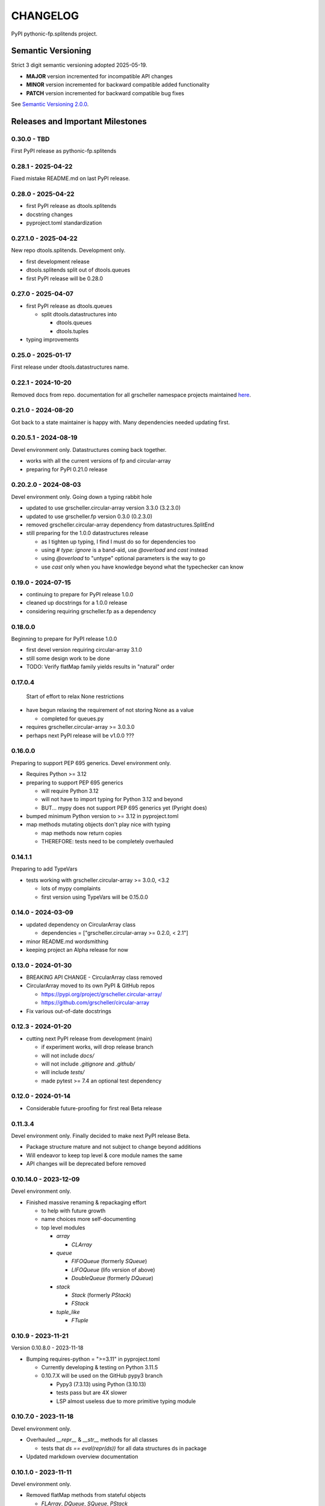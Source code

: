 CHANGELOG
=========

PyPI pythonic-fp.splitends project.

Semantic Versioning
-------------------

Strict 3 digit semantic versioning adopted 2025-05-19.

- **MAJOR** version incremented for incompatible API changes
- **MINOR** version incremented for backward compatible added functionality
- **PATCH** version incremented for backward compatible bug fixes

See `Semantic Versioning 2.0.0 <https://semver.org>`_.

Releases and Important Milestones
---------------------------------

0.30.0 - TBD
~~~~~~~~~~~~

First PyPI release as pythonic-fp.splitends

0.28.1 - 2025-04-22
~~~~~~~~~~~~~~~~~~~

Fixed mistake README.md on last PyPI release.

0.28.0 - 2025-04-22
~~~~~~~~~~~~~~~~~~~

- first PyPI release as dtools.splitends
- docstring changes
- pyproject.toml standardization

0.27.1.0 - 2025-04-22
~~~~~~~~~~~~~~~~~~~~~

New repo dtools.splitends. Development only.

- first development release
- dtools.splitends split out of dtools.queues
- first PyPI release will be 0.28.0

0.27.0 - 2025-04-07
~~~~~~~~~~~~~~~~~~~

- first PyPI release as dtools.queues

  - split dtools.datastructures into

    - dtools.queues
    - dtools.tuples

- typing improvements

0.25.0 - 2025-01-17
~~~~~~~~~~~~~~~~~~~

First release under dtools.datastructures name.

0.22.1 - 2024-10-20
~~~~~~~~~~~~~~~~~~~

Removed docs from repo. documentation
for all grscheller namespace projects maintained
`here <https://grscheller.github.io/grscheller-pypi-namespace-docs/>`_.

0.21.0 - 2024-08-20
~~~~~~~~~~~~~~~~~~~

Got back to a state maintainer is happy with. Many dependencies needed updating
first.

0.20.5.1 - 2024-08-19
~~~~~~~~~~~~~~~~~~~~~

Devel environment only. Datastructures coming back together.

- works with all the current versions of fp and circular-array
- preparing for PyPI 0.21.0 release

0.20.2.0 - 2024-08-03
~~~~~~~~~~~~~~~~~~~~~

Devel environment only. Going down a typing rabbit hole

- updated to use grscheller.circular-array version 3.3.0 (3.2.3.0)
- updated to use grscheller.fp version 0.3.0 (0.2.3.0)
- removed grscheller.circular-array dependency from datastructures.SplitEnd
- still preparing for the 1.0.0 datastructures release

  - as I tighten up typing, I find I must do so for dependencies too
  - using `# type: ignore` is a band-aid, use `@overload` and `cast` instead
  - using `@overload` to "untype" optional parameters is the way to go
  - use `cast` only when you have knowledge beyond what the typechecker can know

0.19.0 - 2024-07-15
~~~~~~~~~~~~~~~~~~~

- continuing to prepare for PyPI release 1.0.0
- cleaned up docstrings for a 1.0.0 release
- considering requiring grscheller.fp as a dependency

0.18.0.0
~~~~~~~~

Beginning to prepare for PyPI release 1.0.0

- first devel version requiring circular-array 3.1.0
- still some design work to be done
- TODO: Verify flatMap family yields results in "natural" order

0.17.0.4
~~~~~~~~

 Start of effort to relax None restrictions

- have begun relaxing the requirement of not storing None as a value

  - completed for queues.py

- requires grscheller.circular-array >= 3.0.3.0
- perhaps next PyPI release will be v1.0.0 ???

0.16.0.0
~~~~~~~~

Preparing to support PEP 695 generics. Devel environment only.

- Requires Python >= 3.12
- preparing to support PEP 695 generics

  - will require Python 3.12
  - will not have to import typing for Python 3.12 and beyond
  - BUT... mypy does not support PEP 695 generics yet (Pyright does)

- bumped minimum Python version to >= 3.12 in pyproject.toml
- map methods mutating objects don't play nice with typing

  - map methods now return copies
  - THEREFORE: tests need to be completely overhauled

0.14.1.1
~~~~~~~~

Preparing to add TypeVars

- tests working with grscheller.circular-array >= 3.0.0, \<3.2

  - lots of mypy complaints
  - first version using TypeVars will be 0.15.0.0

0.14.0 - 2024-03-09
~~~~~~~~~~~~~~~~~~~

- updated dependency on CircularArray class

  - dependencies = ["grscheller.circular-array >= 0.2.0, < 2.1"]

- minor README.md wordsmithing
- keeping project an Alpha release for now

0.13.0 - 2024-01-30
~~~~~~~~~~~~~~~~~~~

- BREAKING API CHANGE - CircularArray class removed
- CircularArray moved to its own PyPI & GitHub repos

  - https://pypi.org/project/grscheller.circular-array/
  - https://github.com/grscheller/circular-array

- Fix various out-of-date docstrings

0.12.3 - 2024-01-20
~~~~~~~~~~~~~~~~~~~

- cutting next PyPI release from development (main)

  - if experiment works, will drop release branch
  - will not include `docs/`
  - will not include `.gitignore` and `.github/`
  - will include `tests/`
  - made pytest >= 7.4 an optional test dependency

0.12.0 - 2024-01-14
~~~~~~~~~~~~~~~~~~~

- Considerable future-proofing for first real Beta release

0.11.3.4
~~~~~~~~

Devel environment only. Finally decided to make next PyPI release Beta.

- Package structure mature and not subject to change beyond additions
- Will endeavor to keep top level & core module names the same
- API changes will be deprecated before removed

0.10.14.0 - 2023-12-09
~~~~~~~~~~~~~~~~~~~~~~

Devel environment only.

- Finished massive renaming & repackaging effort

  - to help with future growth
  - name choices more self-documenting
  - top level modules

    - `array`

      - `CLArray`

    - `queue`

      - `FIFOQueue` (formerly `SQueue`)
      - `LIFOQueue` (lifo version of above)
      - `DoubleQueue` (formerly `DQueue`)

    - `stack`

      - `Stack` (formerly `PStack`)
      - `FStack`

    - `tuple_like`

      - `FTuple`

0.10.9 - 2023-11-21
~~~~~~~~~~~~~~~~~~~

Version 0.10.8.0 - 2023-11-18

- Bumping requires-python = ">=3.11" in pyproject.toml

  - Currently developing & testing on Python 3.11.5
  - 0.10.7.X will be used on the GitHub pypy3 branch

    - Pypy3 (7.3.13) using Python (3.10.13)
    - tests pass but are 4X slower
    - LSP almost useless due to more primitive typing module

0.10.7.0 - 2023-11-18
~~~~~~~~~~~~~~~~~~~~~

Devel environment only.

- Overhauled `__repr__` & `__str__` methods for all classes

  - tests that `ds == eval(repr(ds))` for all data structures ds in package

- Updated markdown overview documentation

0.10.1.0 - 2023-11-11
~~~~~~~~~~~~~~~~~~~~~

Devel environment only.

- Removed flatMap methods from stateful objects

  - `FLArray`, `DQueue`, `SQueue`, `PStack`
  - kept the `map` method for each

- some restructuring so package will scale better in the future

0.9.1 - 2023-11-09
~~~~~~~~~~~~~~~~~~

- First Beta release of grscheller.datastructures on PyPI
- Infrastructure stable
- Existing datastructures only should need API additions
- Type annotations working extremely well
- Using Pdoc3 to generate documentation on GitHub

  - see https://grscheller.github.io/datastructures/

- All iterators conform to Python language "iterator protocol"
- Improved docstrings
- Future directions:

  - Develop some "typed" containers
  - Need to use this package in other projects to gain insight

0.8.6.0 - 2023-11-05
~~~~~~~~~~~~~~~~~~~~

 Devel environment only.

- Finally got queue.py & stack.py inheritance sorted out
- LSP with Pyright working quite well
- Goals for next PyPI release:

  - combine methods

    - `tail` and `tailOr`
    - `cons` and `consOr`
    - `head` and `headOr`

0.8.3.0 - 2023-11-02
~~~~~~~~~~~~~~~~~~~~

 Devel environment only.

- major API breaking change

  - `Dqueue` renamed `DQueue`

- tests now work

0.8.0.0 - 2023-10-28
~~~~~~~~~~~~~~~~~~~~

- API breaking changes

  - did not find everything returning self upon mutation

- Efforts for future directions

  - decided to use pdoc3 over sphinx to generate API documentation
  - need to resolve tension of package being Pythonic and Functional

0.7.5.0 - 2023-10-26
~~~~~~~~~~~~~~~~~~~~

Devel environment only.

- moved pytest test suite to root of the repo

  - src/grscheller/datastructures/tests -> tests/
  - seems to be the canonical location of a test suite

- instructions to run test suite in tests/__init__.py

0.7.4.0 - 2023-10-25
~~~~~~~~~~~~~~~~~~~~

- More mature
- More Pythonic
- Major API changes
- Still tagging it an Alpha release

0.7.2.0 - 2023-10-18
~~~~~~~~~~~~~~~~~~~~

- `Queue` & `Dqueue` no longer return `Maybe` objects

  - Neither store `None` as a value
  - Now safe to return `None` for non-existent values

    - like popping or peaking from an empty `queue` or `dqueue`

0.7.0.0 - 2023-10-16
~~~~~~~~~~~~~~~~~~~~

Devel environment only.

- added `Queue` data structure representing a FIFO queue
- renamed two `Dqueue` methods

  - `headR` -> `peakLastIn`
  - `headL` -> `peakNextOut`

- went ahead and removed `Stack` head method

  - fair since I still labeling releases as alpha releases
  - the API is still a work in progress

- updated README.md

  - foreshadowing making a distinction between

    - objects "sharing" their data -> FP methods return copies
    - objects "contain" their data -> FP methods mutate object

  - added info on class `Queue`

0.6.9.0 - 2023-10-09
~~~~~~~~~~~~~~~~~~~~

PyPI release.

- renamed core module to `iterlib` module

  - library just contained functions for manipulating iterators
  - TODO: use `mergeIters` as a guide for an iterator "zip" function

- class Stack better in alignment with:

  - Python lists

    - more natural for Stack to iterate backwards starting from head
    - removed Stack's `__getitem__` method
    - both pop and push/append from end

  - `Dqueue` which wraps a `Circle` instance

    - also `Dqueue` does not have a `__getitem__` method

  - `Circle` implements a circular array with a Python List

0.6.8.6 - 2023-10-08
~~~~~~~~~~~~~~~~~~~~

Devel environment only.

- 3 new methods for class `Circle` and `Dqueue`

  - `mapSelf`, `flatMapSelf`, `mergeMapSelf`

    - these correspond to `map`, `flatMap`, `mergeMap`
    - except they act on the class objects themselves, not new instances

- not worth the maintenance effort maintaining two version of `Dqueue`

  - one returning new instances
  - the other modifying the object in place

0.6.8.3 - 2023-10-06
~~~~~~~~~~~~~~~~~~~~

Devel environment only.

- class `Carray` renamed to `Circle`

  - implements a circular array based on a Python List
  - resizes itself as needed
  - will handle `None` values being pushed and popped from it
  - implemented in the grscheller.datastructures.circle module
  - O(1) pushing/popping to/from either end
  - O(1) length determination
  - O(1) indexing for setting and getting values.

- `Dqueue` implemented with `Circle` class instead of `list` directly
- Ensured that `None` is never pushed to `Stack` & `Dqueue` objects

0.6.3.2 - 2023-09-30
~~~~~~~~~~~~~~~~~~~~

Devel environment only.

- Improved comments and type annotations
- Removed isEmpty method from `Dqueue` class
- Both `Dqueue` & `Stack` objects evaluate true when non-empty
- Beginning preparations for the next PyPI release

  - Want to make next PyPI release a Beta release
  - Need to improve test suite first

0.6.2.0 - 2023-09-25
~~~~~~~~~~~~~~~~~~~~

Devel environment only. Removed `isEmpty` method from `Stack` class.

0.6.1.0 - 2023-09-25
~~~~~~~~~~~~~~~~~~~~

Devel environment only.

- Maybe `get()` and `getOrElse()` API changes
- getting a better handle on type annotation

  - work-in-progress
  - erroneous LSP error messages greatly reduced

0.5.2.1 - 2023-09-24
~~~~~~~~~~~~~~~~~~~~

PyPI release.

- data structures now support a much more FP style for Python

  - introduces the use of type annotations for this effort
  - much better test coverage

0.3.0.2 - 2023-09-09
~~~~~~~~~~~~~~~~~~~~

PyPI release.

- updated class `Dqueue`

  - added `__eq__` method
  - added equality tests to tests/test_dqueue.py

- improved docstrings

0.2.2.2 - 2023-09-04
~~~~~~~~~~~~~~~~~~~~

PyPI release.

- decided base package should have no dependencies other than

  - Python version (>=2.10 due to use of Python match statement)
  - Python standard libraries

- made pytest an optional [test] dependency
- added src/ as a top level directory as per

  - https://packaging.python.org/en/latest/tutorials/packaging-projects/
  - could not do the same for tests/ if end users are to have access

0.2.1.0 - 2023-09-03
~~~~~~~~~~~~~~~~~~~~

PyPI release.

- first Version uploaded to PyPI
- https://pypi.org/project/grscheller.datastructures/
- Install from PyPI

  - `$ pip install grscheller.datastructures==0.2.1.0`
  - `$ pip install grscheller.datastructures` # for top level version

- Install from GitHub

  - `$ pip install git+https://github.com/grscheller/datastructures@v0.2.1.0`

- pytest made a dependency

  - useful & less confusing to developers and end users

    - good for systems I have not tested on
    - prevents another pytest from being picked up from shell $PATH

      - using a different python version
      - giving "package not found" errors

    - for CI/CD pipelines requiring unit testing

0.2.0.2 - 2023-08-29
~~~~~~~~~~~~~~~~~~~~

First version grscheller.datastructures installed from GitHub with pip
`$ pip install git+https://github.com/grscheller/datastructures@v0.2.0.2`

0.2.0.0 - 2023-08-29
~~~~~~~~~~~~~~~~~~~~

Devel environment only.

- BREAKING API CHANGE!!!
- `Dqueue` pushL & pushR methods now return references to self

  - These methods used to return the data being pushed
  - Now able to "." chain push methods together

- Updated tests - before making API changes
- First version to be "released" on GitHub

0.1.1.0 - 2023-08-27
~~~~~~~~~~~~~~~~~~~~

 Devel environment only.

- grscheller.datastructures moved to its own GitHub repo
- https://github.com/grscheller/datastructures

  - GitHub and PyPI user names just a happy coincidence

0.1.0.0 - 2023-08-27
~~~~~~~~~~~~~~~~~~~~

- Package implementing data structures which do not throw exceptions
- Did not push to PyPI until version 0.2.1.0
- Initial Python grscheller.datastructures for 0.1.0.0 commit:

  - `dqueue` - implements a double sided queue class `Dqueue`
  - `stack` - implements a LIFO stack class `Stack`
